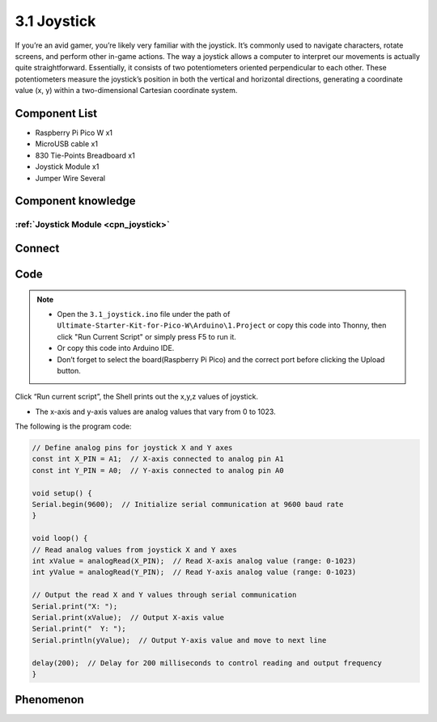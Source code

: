 3.1 Joystick
=========================
If you’re an avid gamer, you’re likely very familiar with the joystick. It’s commonly 
used to navigate characters, rotate screens, and perform other in-game actions. The 
way a joystick allows a computer to interpret our movements is actually quite straightforward. 
Essentially, it consists of two potentiometers oriented perpendicular to each other. 
These potentiometers measure the joystick’s position in both the vertical and horizontal 
directions, generating a coordinate value (x, y) within a two-dimensional Cartesian 
coordinate system.

Component List
^^^^^^^^^^^^^^^
- Raspberry Pi Pico W x1
- MicroUSB cable x1
- 830 Tie-Points Breadboard x1
- Joystick Module x1
- Jumper Wire Several

Component knowledge
^^^^^^^^^^^^^^^^^^^^
:ref:`Joystick Module <cpn_joystick>`
""""""""""""""""""""""""""""""""""""""

Connect
^^^^^^^^^
.. image:: img/3.connect/3.1.png

Code
^^^^^^^
.. note::

    * Open the ``3.1_joystick.ino`` file under the path of ``Ultimate-Starter-Kit-for-Pico-W\Arduino\1.Project`` or copy this code into Thonny, then click "Run Current Script" or simply press F5 to run it.

    * Or copy this code into Arduino IDE.

    * Don’t forget to select the board(Raspberry Pi Pico) and the correct port before clicking the Upload button. 

.. image:: img/4.software/3.1.png

Click “Run current script”, the Shell prints out the x,y,z values of joystick.

* The x-axis and y-axis values are analog values that vary from 0 to 1023.


The following is the program code:

.. code-block:: c++

    // Define analog pins for joystick X and Y axes
    const int X_PIN = A1;  // X-axis connected to analog pin A1
    const int Y_PIN = A0;  // Y-axis connected to analog pin A0

    void setup() {
    Serial.begin(9600);  // Initialize serial communication at 9600 baud rate
    }

    void loop() {
    // Read analog values from joystick X and Y axes
    int xValue = analogRead(X_PIN);  // Read X-axis analog value (range: 0-1023)
    int yValue = analogRead(Y_PIN);  // Read Y-axis analog value (range: 0-1023)

    // Output the read X and Y values through serial communication
    Serial.print("X: ");
    Serial.print(xValue);  // Output X-axis value
    Serial.print("  Y: ");
    Serial.println(yValue);  // Output Y-axis value and move to next line

    delay(200);  // Delay for 200 milliseconds to control reading and output frequency
    }

Phenomenon
^^^^^^^^^^^
.. image:: img/5.phenomenon/3.1.png
    :width: 100%